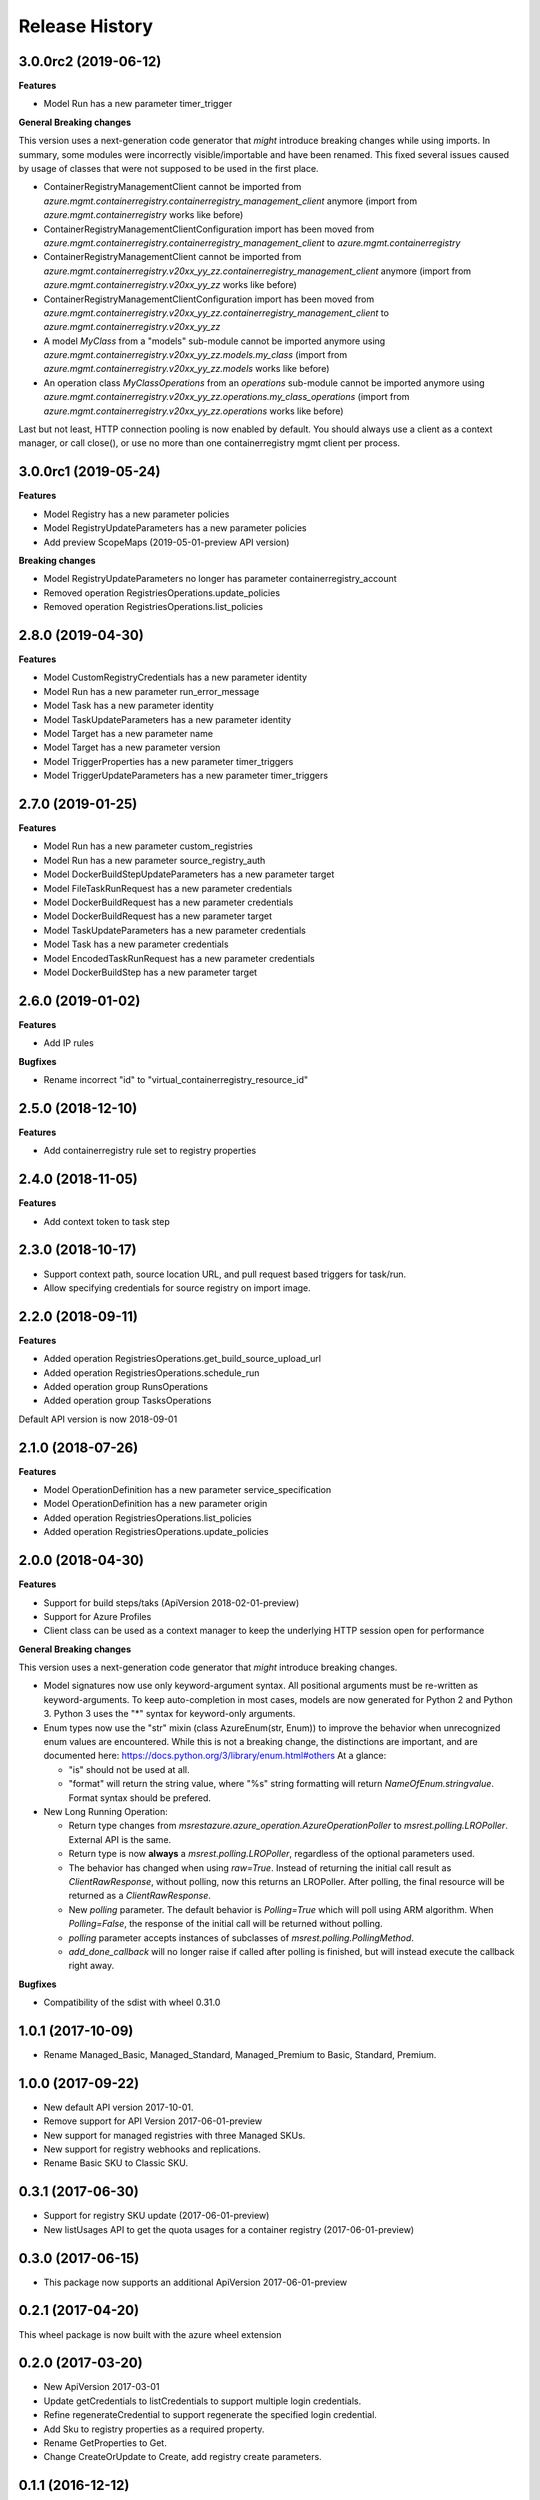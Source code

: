.. :changelog:

Release History
===============

3.0.0rc2 (2019-06-12)
+++++++++++++++++++++

**Features**

- Model Run has a new parameter timer_trigger

**General Breaking changes**

This version uses a next-generation code generator that *might* introduce breaking changes while using imports.
In summary, some modules were incorrectly visible/importable and have been renamed. This fixed several issues caused by usage of classes that were not supposed to be used in the first place.

- ContainerRegistryManagementClient cannot be imported from `azure.mgmt.containerregistry.containerregistry_management_client` anymore (import from `azure.mgmt.containerregistry` works like before)
- ContainerRegistryManagementClientConfiguration import has been moved from `azure.mgmt.containerregistry.containerregistry_management_client` to `azure.mgmt.containerregistry`
- ContainerRegistryManagementClient cannot be imported from `azure.mgmt.containerregistry.v20xx_yy_zz.containerregistry_management_client` anymore (import from `azure.mgmt.containerregistry.v20xx_yy_zz` works like before)
- ContainerRegistryManagementClientConfiguration import has been moved from `azure.mgmt.containerregistry.v20xx_yy_zz.containerregistry_management_client` to `azure.mgmt.containerregistry.v20xx_yy_zz`
- A model `MyClass` from a "models" sub-module cannot be imported anymore using `azure.mgmt.containerregistry.v20xx_yy_zz.models.my_class` (import from `azure.mgmt.containerregistry.v20xx_yy_zz.models` works like before)
- An operation class `MyClassOperations` from an `operations` sub-module cannot be imported anymore using `azure.mgmt.containerregistry.v20xx_yy_zz.operations.my_class_operations` (import from `azure.mgmt.containerregistry.v20xx_yy_zz.operations` works like before)

Last but not least, HTTP connection pooling is now enabled by default. You should always use a client as a context manager, or call close(), or use no more than one containerregistry mgmt client per process.

3.0.0rc1 (2019-05-24)
+++++++++++++++++++++

**Features**

- Model Registry has a new parameter policies
- Model RegistryUpdateParameters has a new parameter policies
- Add preview ScopeMaps (2019-05-01-preview API version)

**Breaking changes**

- Model RegistryUpdateParameters no longer has parameter containerregistry_account
- Removed operation RegistriesOperations.update_policies
- Removed operation RegistriesOperations.list_policies

2.8.0 (2019-04-30)
++++++++++++++++++

**Features**

- Model CustomRegistryCredentials has a new parameter identity
- Model Run has a new parameter run_error_message
- Model Task has a new parameter identity
- Model TaskUpdateParameters has a new parameter identity
- Model Target has a new parameter name
- Model Target has a new parameter version
- Model TriggerProperties has a new parameter timer_triggers
- Model TriggerUpdateParameters has a new parameter timer_triggers

2.7.0 (2019-01-25)
++++++++++++++++++

**Features**

- Model Run has a new parameter custom_registries
- Model Run has a new parameter source_registry_auth
- Model DockerBuildStepUpdateParameters has a new parameter target
- Model FileTaskRunRequest has a new parameter credentials
- Model DockerBuildRequest has a new parameter credentials
- Model DockerBuildRequest has a new parameter target
- Model TaskUpdateParameters has a new parameter credentials
- Model Task has a new parameter credentials
- Model EncodedTaskRunRequest has a new parameter credentials
- Model DockerBuildStep has a new parameter target

2.6.0 (2019-01-02)
++++++++++++++++++

**Features**

- Add IP rules

**Bugfixes**

- Rename incorrect "id" to "virtual_containerregistry_resource_id"

2.5.0 (2018-12-10)
++++++++++++++++++

**Features**

- Add containerregistry rule set to registry properties

2.4.0 (2018-11-05)
++++++++++++++++++

**Features**

- Add context token to task step

2.3.0 (2018-10-17)
++++++++++++++++++

- Support context path, source location URL, and pull request based triggers for task/run.
- Allow specifying credentials for source registry on import image.

2.2.0 (2018-09-11)
++++++++++++++++++

**Features**

- Added operation RegistriesOperations.get_build_source_upload_url
- Added operation RegistriesOperations.schedule_run
- Added operation group RunsOperations
- Added operation group TasksOperations

Default API version is now 2018-09-01

2.1.0 (2018-07-26)
++++++++++++++++++

**Features**

- Model OperationDefinition has a new parameter service_specification
- Model OperationDefinition has a new parameter origin
- Added operation RegistriesOperations.list_policies
- Added operation RegistriesOperations.update_policies

2.0.0 (2018-04-30)
++++++++++++++++++

**Features**

- Support for build steps/taks (ApiVersion 2018-02-01-preview)
- Support for Azure Profiles
- Client class can be used as a context manager to keep the underlying HTTP session open for performance

**General Breaking changes**

This version uses a next-generation code generator that *might* introduce breaking changes.

- Model signatures now use only keyword-argument syntax. All positional arguments must be re-written as keyword-arguments.
  To keep auto-completion in most cases, models are now generated for Python 2 and Python 3. Python 3 uses the "*" syntax for keyword-only arguments.
- Enum types now use the "str" mixin (class AzureEnum(str, Enum)) to improve the behavior when unrecognized enum values are encountered.
  While this is not a breaking change, the distinctions are important, and are documented here:
  https://docs.python.org/3/library/enum.html#others
  At a glance:

  - "is" should not be used at all.
  - "format" will return the string value, where "%s" string formatting will return `NameOfEnum.stringvalue`. Format syntax should be prefered.

- New Long Running Operation:

  - Return type changes from `msrestazure.azure_operation.AzureOperationPoller` to `msrest.polling.LROPoller`. External API is the same.
  - Return type is now **always** a `msrest.polling.LROPoller`, regardless of the optional parameters used.
  - The behavior has changed when using `raw=True`. Instead of returning the initial call result as `ClientRawResponse`,
    without polling, now this returns an LROPoller. After polling, the final resource will be returned as a `ClientRawResponse`.
  - New `polling` parameter. The default behavior is `Polling=True` which will poll using ARM algorithm. When `Polling=False`,
    the response of the initial call will be returned without polling.
  - `polling` parameter accepts instances of subclasses of `msrest.polling.PollingMethod`.
  - `add_done_callback` will no longer raise if called after polling is finished, but will instead execute the callback right away.

**Bugfixes**

- Compatibility of the sdist with wheel 0.31.0

1.0.1 (2017-10-09)
++++++++++++++++++

* Rename Managed_Basic, Managed_Standard, Managed_Premium to Basic, Standard, Premium.

1.0.0 (2017-09-22)
++++++++++++++++++

* New default API version 2017-10-01.
* Remove support for API Version 2017-06-01-preview
* New support for managed registries with three Managed SKUs.
* New support for registry webhooks and replications.
* Rename Basic SKU to Classic SKU.

0.3.1 (2017-06-30)
++++++++++++++++++

* Support for registry SKU update (2017-06-01-preview)
* New listUsages API to get the quota usages for a container registry (2017-06-01-preview)

0.3.0 (2017-06-15)
++++++++++++++++++

* This package now supports an additional ApiVersion 2017-06-01-preview

0.2.1 (2017-04-20)
++++++++++++++++++

This wheel package is now built with the azure wheel extension

0.2.0 (2017-03-20)
++++++++++++++++++

* New ApiVersion 2017-03-01
* Update getCredentials to listCredentials to support multiple login credentials.
* Refine regenerateCredential to support regenerate the specified login credential.
* Add Sku to registry properties as a required property.
* Rename GetProperties to Get.
* Change CreateOrUpdate to Create, add registry create parameters.

0.1.1 (2016-12-12)
++++++++++++++++++

**Bugfixes**

* Fix random error on Create and Delete operation

0.1.0 (2016-11-04)
++++++++++++++++++

* Initial Release

